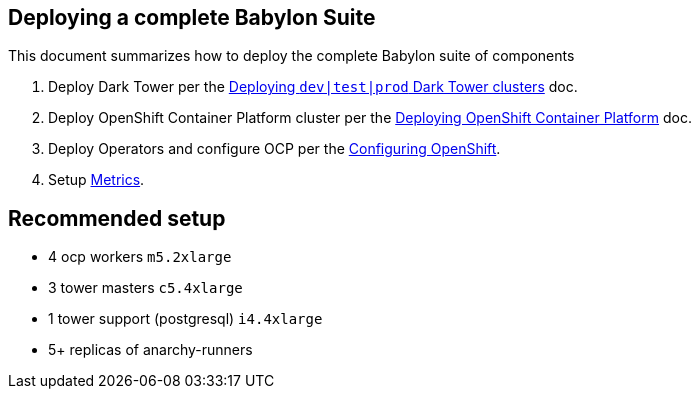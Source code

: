 == Deploying a complete Babylon Suite

This document summarizes how to deploy the complete Babylon suite of components

1. Deploy Dark Tower per the link:Deploying_dark_tower.adoc[Deploying `dev|test|prod` Dark Tower clusters] doc.
2. Deploy OpenShift Container Platform cluster per the link:Deploying_OpenShift.adoc[Deploying OpenShift Container Platform] doc.
3. Deploy Operators and configure OCP per the link:Configuring_OpenShift.adoc[Configuring OpenShift].
4. Setup link:Metrics.adoc[Metrics].


== Recommended setup

- 4 ocp workers `m5.2xlarge`
- 3 tower masters `c5.4xlarge`
- 1 tower support (postgresql) `i4.4xlarge`
- 5+ replicas of anarchy-runners
